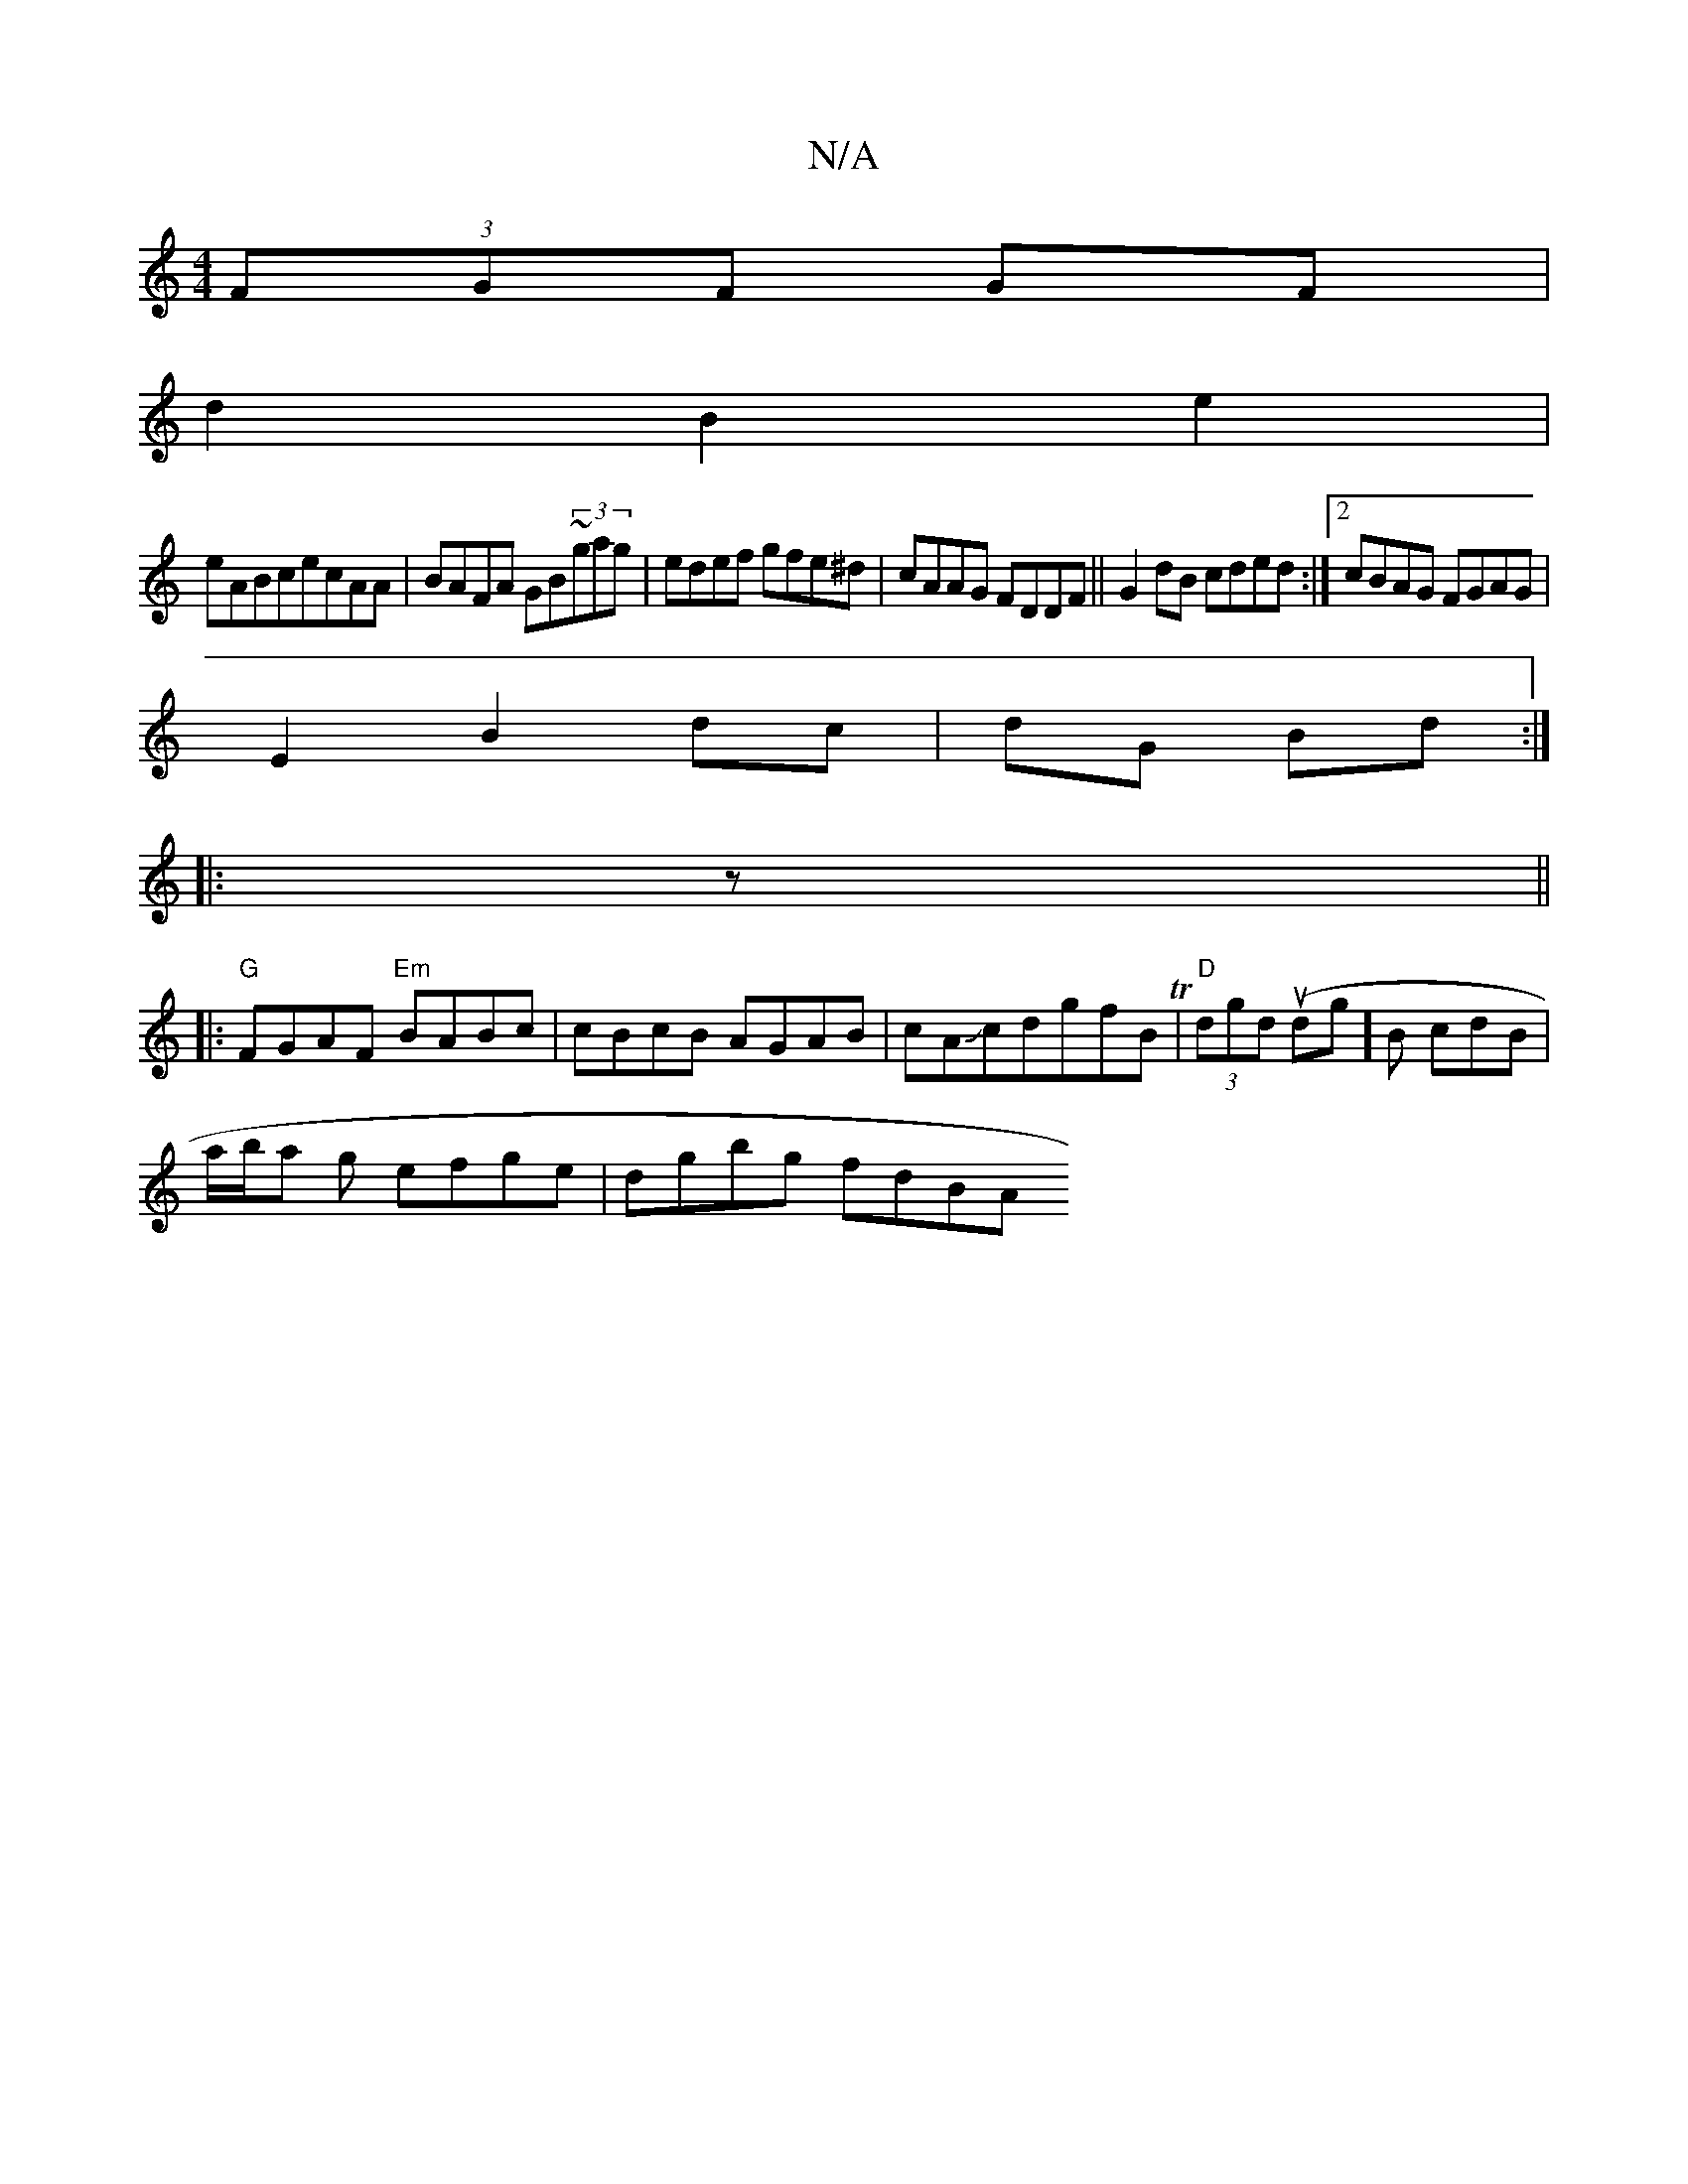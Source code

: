 X:1
T:N/A
M:4/4
R:N/A
K:Cmajor
/ (3FGF GF|
d2 B2e2|
eABcecAA|BAFA GB~(3gag|edef gfe^d|cAAG FDDF|| G2 dB cded:|2 cBAG FGAG|
E2 B2 dc|dG Bd:|
|:z||
|:"G"FGAF "Em"BABc|cBcB AGAB|cAJcdgfB T|"D"(3dgd (udg] B cdB |
a/b/a g efge|dgbg fdBA